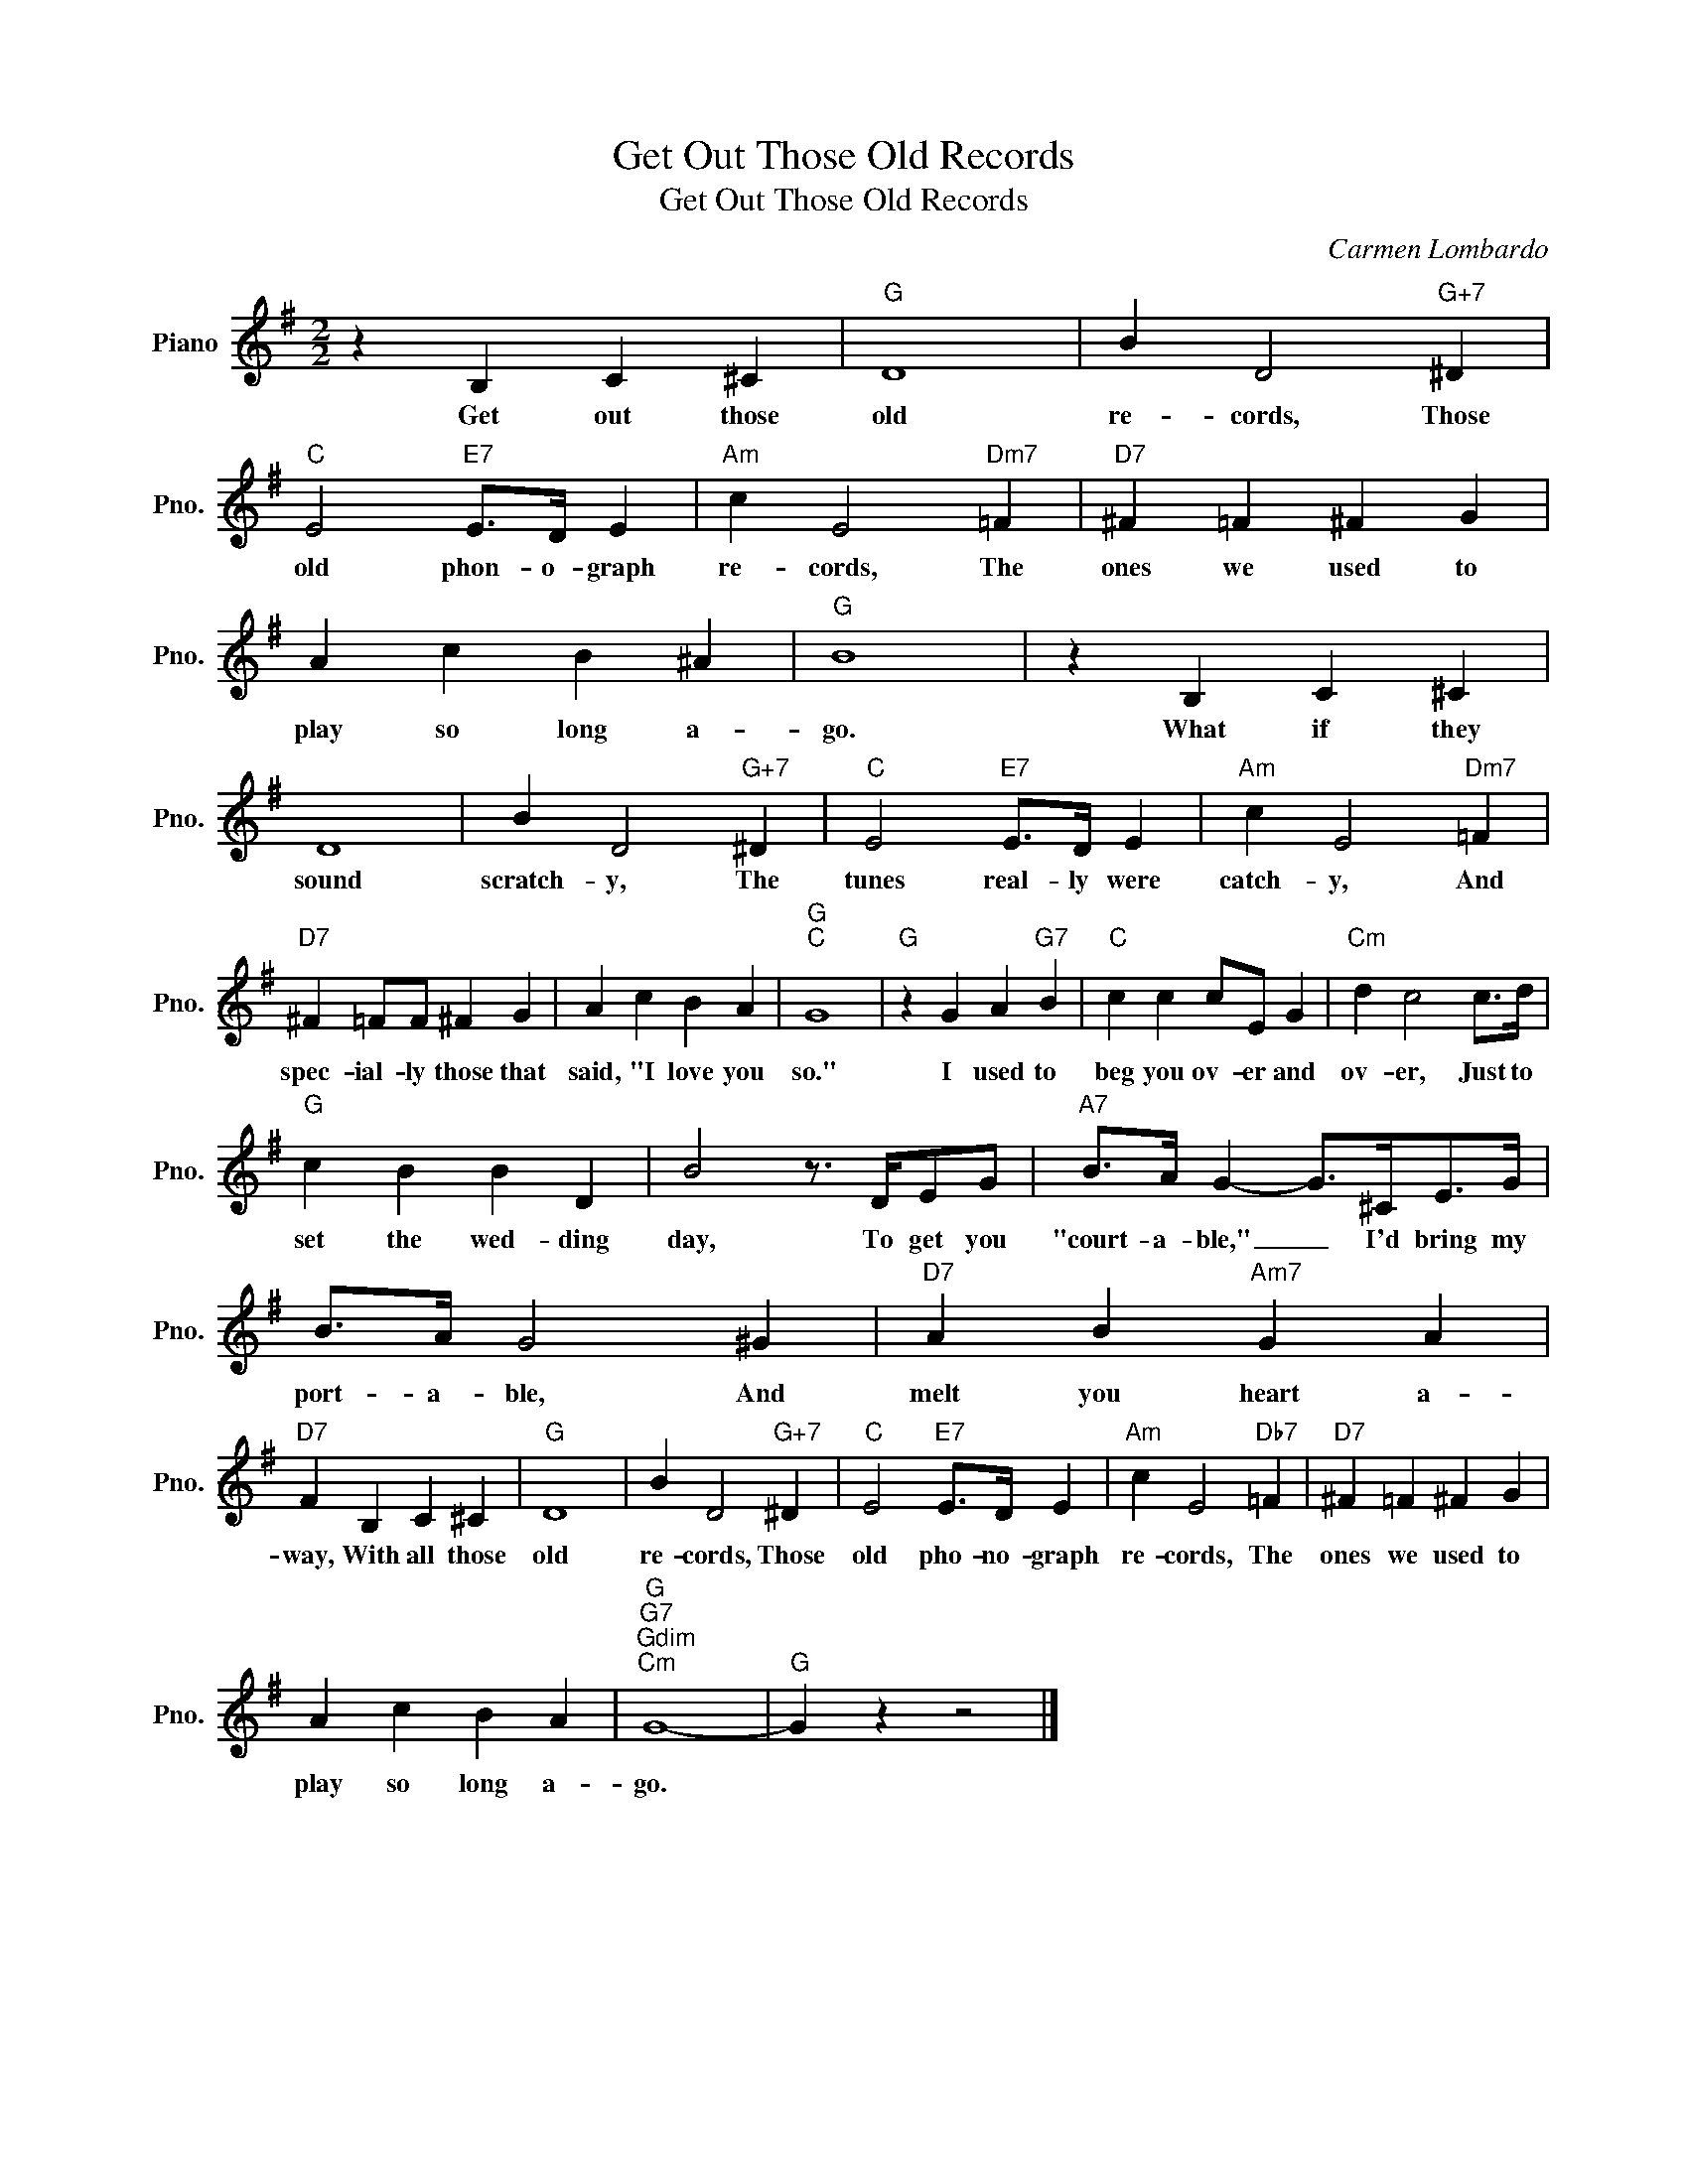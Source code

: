 X:1
T:Get Out Those Old Records
T:Get Out Those Old Records
C:Carmen Lombardo
Z:All Rights Reserved
L:1/4
M:2/2
K:G
V:1 treble nm="Piano" snm="Pno."
%%MIDI program 0
%%MIDI control 7 100
%%MIDI control 10 64
V:1
 z B, C ^C |"G" D4 | B D2"G+7" ^D |"C" E2"E7" E/>D/ E |"Am" c E2"Dm7" =F |"D7" ^F =F ^F G | %6
w: Get out those|old|re- cords, Those|old phon- o- graph|re- cords, The|ones we used to|
 A c B ^A |"G" B4 | z B, C ^C | D4 | B D2"G+7" ^D |"C" E2"E7" E/>D/ E |"Am" c E2"Dm7" =F | %13
w: play so long a-|go.|What if they|sound|scratch- y, The|tunes real- ly were|catch- y, And|
"D7" ^F =F/F/ ^F G | A c B A |"G""C" G4 |"G" z G A"G7" B |"C" c c c/E/ G |"Cm" d c2 c/>d/ | %19
w: spec- ial- ly those that|said, "I love you|so."|I used to|beg you ov- er and|ov- er, Just to|
"G" c B B D | B2 z3/4 D/4E/G/ |"A7" B/>A/ G- G/>^C/E/>G/ | B/>A/ G2 ^G |"D7" A B"Am7" G A | %24
w: set the wed- ding|day, To get you|"court- a- ble," _ I'd bring my|port- a- ble, And|melt you heart a-|
"D7" F B, C ^C |"G" D4 | B D2"G+7" ^D |"C" E2"E7" E/>D/ E |"Am" c E2"Db7" =F |"D7" ^F =F ^F G | %30
w: way, With all those|old|re- cords, Those|old pho- no- graph|re- cords, The|ones we used to|
 A c B A |"G""G7""Gdim""Cm" G4- |"G" G z z2 |] %33
w: play so long a-|go.||


